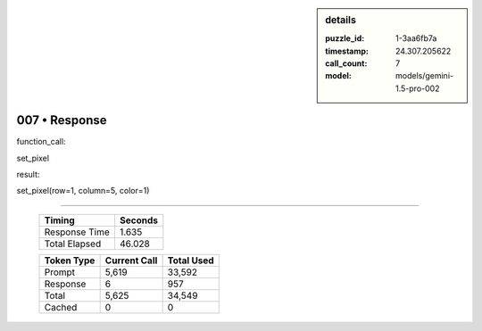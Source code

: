 .. sidebar:: details

   :puzzle_id: 1-3aa6fb7a
   :timestamp: 24.307.205622
   :call_count: 7
   :model: models/gemini-1.5-pro-002

007 • Response
==============


function_call:



set_pixel



result:



set_pixel(row=1, column=5, color=1)



.. seealso::

   - :doc:`007-history`
   - :doc:`007-prompt`



====

   +----------------+--------------+
   | Timing         |      Seconds |
   +================+==============+
   | Response Time  |        1.635 |
   +----------------+--------------+
   | Total Elapsed  |       46.028 |
   +----------------+--------------+



   +----------------+--------------+-------------+
   | Token Type     | Current Call |  Total Used |
   +================+==============+=============+
   | Prompt         |        5,619 |      33,592 |
   +----------------+--------------+-------------+
   | Response       |            6 |         957 |
   +----------------+--------------+-------------+
   | Total          |        5,625 |      34,549 |
   +----------------+--------------+-------------+
   | Cached         |            0 |           0 |
   +----------------+--------------+-------------+
